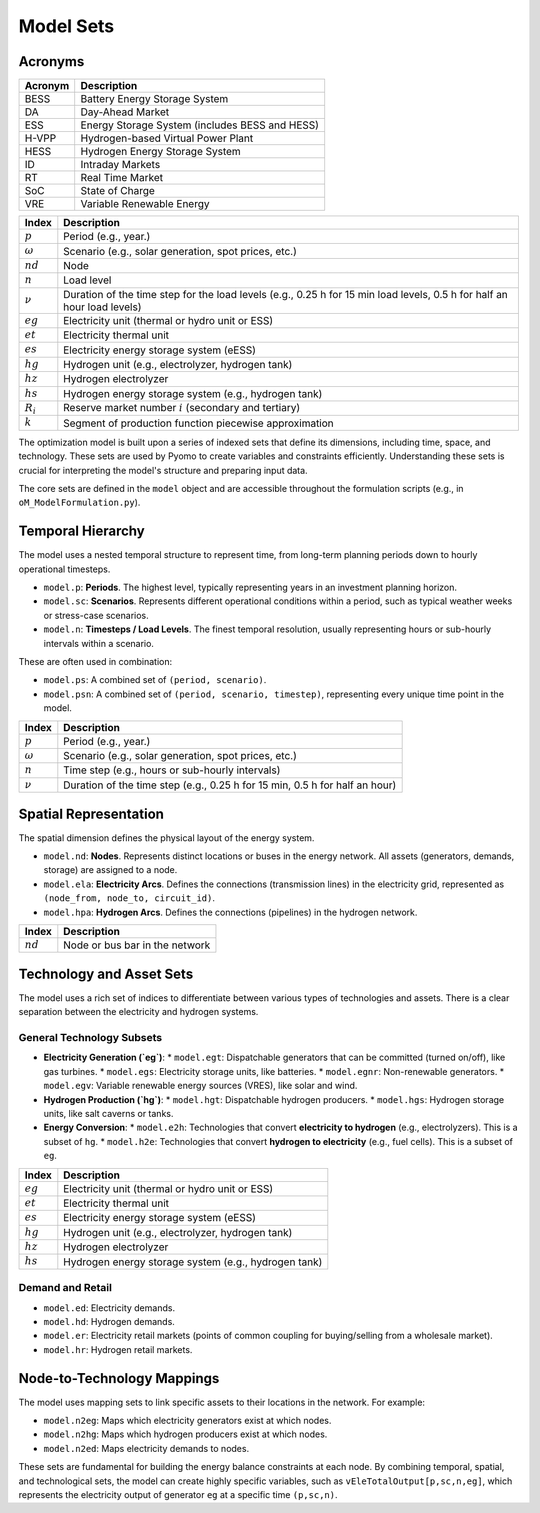 Model Sets
==========

Acronyms
--------

===========  ====================================================================
**Acronym**  **Description**
===========  ====================================================================
BESS         Battery Energy Storage System
DA           Day-Ahead Market
ESS          Energy Storage System (includes BESS and HESS)
H-VPP        Hydrogen-based Virtual Power Plant
HESS         Hydrogen Energy Storage System
ID           Intraday Markets
RT           Real Time Market
SoC          State of Charge
VRE          Variable Renewable Energy
===========  ====================================================================

============  =======================================================================================================================
**Index**     **Description**
============  =======================================================================================================================
:math:`p`     Period (e.g., year.)
:math:`ω`     Scenario (e.g., solar generation, spot prices, etc.)
:math:`nd`    Node
:math:`n`     Load level
:math:`\nu`   Duration of the time step for the load levels (e.g., 0.25 h for 15 min load levels, 0.5 h for half an hour load levels)
:math:`eg`    Electricity unit (thermal or hydro unit or ESS)
:math:`et`    Electricity thermal unit
:math:`es`    Electricity energy storage system (eESS)
:math:`hg`    Hydrogen unit (e.g., electrolyzer, hydrogen tank)
:math:`hz`    Hydrogen electrolyzer
:math:`hs`    Hydrogen energy storage system (e.g., hydrogen tank)
:math:`R_i`   Reserve market number :math:`i` (secondary and tertiary)
:math:`k`     Segment of production function piecewise approximation
============  =======================================================================================================================

The optimization model is built upon a series of indexed sets that define its dimensions, including time, space, and technology. These sets are used by Pyomo to create variables and constraints efficiently. Understanding these sets is crucial for interpreting the model's structure and preparing input data.

The core sets are defined in the ``model`` object and are accessible throughout the formulation scripts (e.g., in ``oM_ModelFormulation.py``).

Temporal Hierarchy
------------------

The model uses a nested temporal structure to represent time, from long-term planning periods down to hourly operational timesteps.

*   ``model.p``: **Periods**. The highest level, typically representing years in an investment planning horizon.
*   ``model.sc``: **Scenarios**. Represents different operational conditions within a period, such as typical weather weeks or stress-case scenarios.
*   ``model.n``: **Timesteps / Load Levels**. The finest temporal resolution, usually representing hours or sub-hourly intervals within a scenario.

These are often used in combination:

*   ``model.ps``: A combined set of ``(period, scenario)``.
*   ``model.psn``: A combined set of ``(period, scenario, timestep)``, representing every unique time point in the model.

============  =======================================================================================================================
**Index**     **Description**
============  =======================================================================================================================
:math:`p`     Period (e.g., year.)
:math:`ω`     Scenario (e.g., solar generation, spot prices, etc.)
:math:`n`     Time step (e.g., hours or sub-hourly intervals)
:math:`\nu`   Duration of the time step (e.g., 0.25 h for 15 min, 0.5 h for half an hour)
============  =======================================================================================================================

Spatial Representation
----------------------

The spatial dimension defines the physical layout of the energy system.

*   ``model.nd``: **Nodes**. Represents distinct locations or buses in the energy network. All assets (generators, demands, storage) are assigned to a node.
*   ``model.ela``: **Electricity Arcs**. Defines the connections (transmission lines) in the electricity grid, represented as ``(node_from, node_to, circuit_id)``.
*   ``model.hpa``: **Hydrogen Arcs**. Defines the connections (pipelines) in the hydrogen network.

============  =======================================================================================================================
**Index**     **Description**
============  =======================================================================================================================
:math:`nd`    Node or bus bar in the network
============  =======================================================================================================================

Technology and Asset Sets
-------------------------

The model uses a rich set of indices to differentiate between various types of technologies and assets. There is a clear separation between the electricity and hydrogen systems.

General Technology Subsets
~~~~~~~~~~~~~~~~~~~~~~~~~~

*   **Electricity Generation (`eg`)**:
    *   ``model.egt``: Dispatchable generators that can be committed (turned on/off), like gas turbines.
    *   ``model.egs``: Electricity storage units, like batteries.
    *   ``model.egnr``: Non-renewable generators.
    *   ``model.egv``: Variable renewable energy sources (VRES), like solar and wind.

*   **Hydrogen Production (`hg`)**:
    *   ``model.hgt``: Dispatchable hydrogen producers.
    *   ``model.hgs``: Hydrogen storage units, like salt caverns or tanks.

*   **Energy Conversion**:
    *   ``model.e2h``: Technologies that convert **electricity to hydrogen** (e.g., electrolyzers). This is a subset of ``hg``.
    *   ``model.h2e``: Technologies that convert **hydrogen to electricity** (e.g., fuel cells). This is a subset of ``eg``.

============  =======================================================================================================================
**Index**     **Description**
============  =======================================================================================================================
:math:`eg`    Electricity unit (thermal or hydro unit or ESS)
:math:`et`    Electricity thermal unit
:math:`es`    Electricity energy storage system (eESS)
:math:`hg`    Hydrogen unit (e.g., electrolyzer, hydrogen tank)
:math:`hz`    Hydrogen electrolyzer
:math:`hs`    Hydrogen energy storage system (e.g., hydrogen tank)
============  =======================================================================================================================

Demand and Retail
~~~~~~~~~~~~~~~~~

*   ``model.ed``: Electricity demands.
*   ``model.hd``: Hydrogen demands.
*   ``model.er``: Electricity retail markets (points of common coupling for buying/selling from a wholesale market).
*   ``model.hr``: Hydrogen retail markets.

Node-to-Technology Mappings
---------------------------

The model uses mapping sets to link specific assets to their locations in the network. For example:

*   ``model.n2eg``: Maps which electricity generators exist at which nodes.
*   ``model.n2hg``: Maps which hydrogen producers exist at which nodes.
*   ``model.n2ed``: Maps electricity demands to nodes.

These sets are fundamental for building the energy balance constraints at each node. By combining temporal, spatial, and technological sets, the model can create highly specific variables, such as ``vEleTotalOutput[p,sc,n,eg]``, which represents the electricity output of generator ``eg`` at a specific time ``(p,sc,n)``.